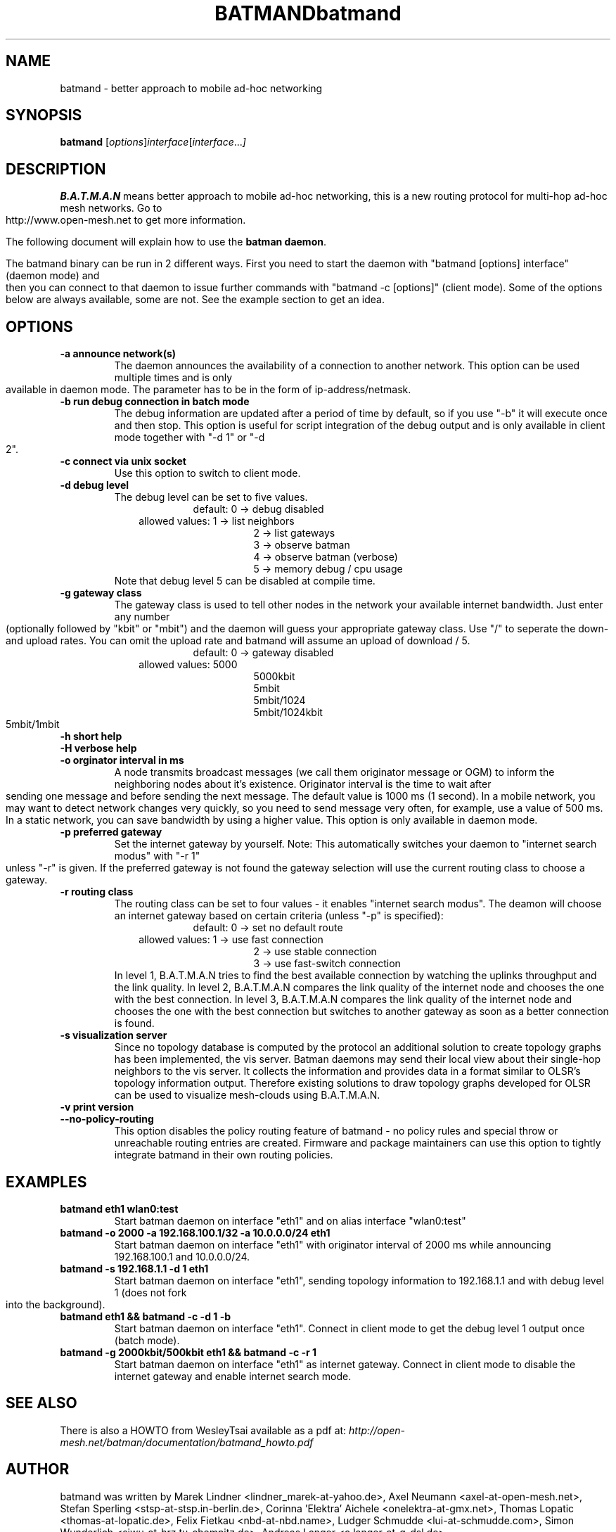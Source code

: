 .\"                                      Hey, EMACS: -*- nroff -*-
.\" First parameter, NAME, should be all caps
.\" Second parameter, SECTION, should be 1-8, maybe w/ subsection
.\" other parameters are allowed: see man(7), man(1)
.TH BATMAND SECTION "Sep 7, 2007"
.\" Please adjust this date whenever revising the manpage.
.\"
.\" Some roff macros, for reference:
.\" .nh        disable hyphenation
.\" .hy        enable hyphenation
.\" .ad l      left justify
.\" .ad b      justify to both left and right margins
.\" .nf        disable filling
.\" .fi        enable filling
.\" .br        insert line break
.\" .sp <n>    insert n+1 empty lines
.\" for manpage-specific macros, see man(7)
.TH "batmand" 8
.SH NAME
batmand \- better approach to mobile ad-hoc networking
.SH SYNOPSIS
.B batmand
.RI [ options ] interface [ interface ... ]
.br
.SH DESCRIPTION
.B B.A.T.M.A.N
means better approach to mobile ad-hoc networking, this is a new routing protocol for multi-hop ad-hoc mesh networks. Go to http://www.open-mesh.net to get more information.
.PP
The following document will explain how to use the \fBbatman daemon\fP.
.PP
The batmand binary can be run in 2 different ways. First you need to start the daemon with "batmand [options] interface" (daemon mode) and then you can connect to that daemon to issue further commands with "batmand -c [options]" (client mode). Some of the options below are always available, some are not. See the example section to get an idea.
.SH OPTIONS
.TP
.B \-a announce network(s)
The daemon announces the availability of a connection to another network. This option can be used multiple times and is only available in daemon mode. The parameter has to be in the form of ip-address/netmask.
.TP
.B \-b run debug connection in batch mode
The debug information are updated after a period of time by default, so if you use "-b" it will execute once and then stop. This option is useful for script integration of the debug output and is only available in client mode together with "-d 1" or "-d 2".
.TP
.B \-c connect via unix socket
Use this option to switch to client mode.
.TP
.B \-d debug level
The debug level can be set to five values.
.RS 17
default: 0 -> debug disabled
.RE
.RS 10
allowed values: 1 -> list neighbors
.RE
.RS 25
 2 -> list gateways
 3 -> observe batman
 4 -> observe batman (verbose)
 5 -> memory debug / cpu usage
.RE
.RS 7
Note that debug level 5 can be disabled at compile time.
.RE
.TP
.B \-g gateway class
The gateway class is used to tell other nodes in the network your available internet bandwidth. Just enter any number (optionally followed by "kbit" or "mbit") and the daemon will guess your appropriate gateway class. Use "/" to seperate the down- and upload rates. You can omit the upload rate and batmand will assume an upload of download / 5.
.RS 17
default: 0 -> gateway disabled
.RE
.RS 10
allowed values: 5000
.RE
.RS 25
 5000kbit
 5mbit
 5mbit/1024
 5mbit/1024kbit
 5mbit/1mbit
.RE
.TP
.B \-h short help
.TP
.B \-H verbose help
.TP
.B \-o orginator interval in ms
A node transmits broadcast messages (we call them originator message or OGM) to inform the neighboring nodes about it's existence.
Originator interval is the time to wait after sending one message and before sending the next message. The default value is 1000 ms (1 second).
In a mobile network, you may want to detect network changes very quickly, so you need to send message very often, for example, use a value of 500 ms.
In a static network, you can save bandwidth by using a higher value.
This option is only available in daemon mode.
.TP
.B \-p preferred gateway
Set the internet gateway by yourself. Note: This automatically switches your daemon to "internet search modus" with "-r 1" unless "-r" is given. If the preferred gateway is not found the gateway selection will use the current routing class to choose a gateway.
.TP
.B \-r routing class
The routing class can be set to four values - it enables "internet search modus". The deamon will choose an internet gateway based on certain criteria (unless "-p" is specified):
.RS 17
default: 0 -> set no default route
.RE
.RS 10
allowed values: 1 -> use fast connection
.RE
.RS 25
 2 -> use stable connection
 3 -> use fast-switch connection
.RE
.RS 7
In level 1, B.A.T.M.A.N tries to find the best available connection by watching the uplinks throughput and the link quality.
In level 2, B.A.T.M.A.N compares the link quality of the internet node and chooses the one with the best connection.
In level 3, B.A.T.M.A.N compares the link quality of the internet node and chooses the one with the best connection but switches to another gateway as soon as a better connection is found.
.RE
.TP
.B \-s visualization server
Since no topology database is computed by the protocol an additional solution to create topology graphs has been implemented, the vis server. Batman daemons may send their local view about their single-hop neighbors to the vis server. It collects the information and provides data in a format similar to OLSR's topology information output. Therefore existing solutions to draw topology graphs developed for OLSR can be used to visualize mesh-clouds using B.A.T.M.A.N.
.TP
.B \-v print version
.TP
.B \-\-no-policy-routing
This option disables the policy routing feature of batmand - no policy rules and special throw or unreachable routing entries are created. Firmware and package maintainers can use this option to tightly integrate batmand in their own routing policies.
.SH EXAMPLES
.TP
.B batmand eth1 wlan0:test
Start batman daemon on interface "eth1" and on alias interface "wlan0:test"
.TP
.B batmand -o 2000 -a 192.168.100.1/32 -a 10.0.0.0/24 eth1
Start batman daemon on interface "eth1" with originator interval of 2000 ms while announcing 192.168.100.1 and 10.0.0.0/24.
.TP
.B batmand -s 192.168.1.1 -d 1 eth1
Start batman daemon on interface "eth1", sending topology information to 192.168.1.1 and with debug level 1 (does not fork into the background).
.TP
.B batmand eth1 && batmand -c -d 1 -b
Start batman daemon on interface "eth1". Connect in client mode to get the debug level 1 output once (batch mode).
.TP
.B batmand -g 2000kbit/500kbit eth1 && batmand -c -r 1
Start batman daemon on interface "eth1" as internet gateway. Connect in client mode to disable the internet gateway and enable internet search mode.
.br
.SH SEE ALSO
There is also a HOWTO from WesleyTsai available as a pdf at:
.IR "http://open-mesh.net/batman/documentation/batmand_howto.pdf"
.SH AUTHOR
batmand was written by Marek Lindner <lindner_marek-at-yahoo.de>, Axel Neumann <axel-at-open-mesh.net>, Stefan Sperling <stsp-at-stsp.in-berlin.de>, Corinna 'Elektra' Aichele <onelektra-at-gmx.net>, Thomas Lopatic  <thomas-at-lopatic.de>, Felix Fietkau <nbd-at-nbd.name>, Ludger Schmudde <lui-at-schmudde.com>, Simon Wunderlich <siwu-at-hrz.tu-chemnitz.de>, Andreas Langer <a.langer-at-q-dsl.de>.
.PP
This manual page was written by Wesley Tasi <wesleyboy42@gmail.com>,
for the Debian GNU/Linux system.
